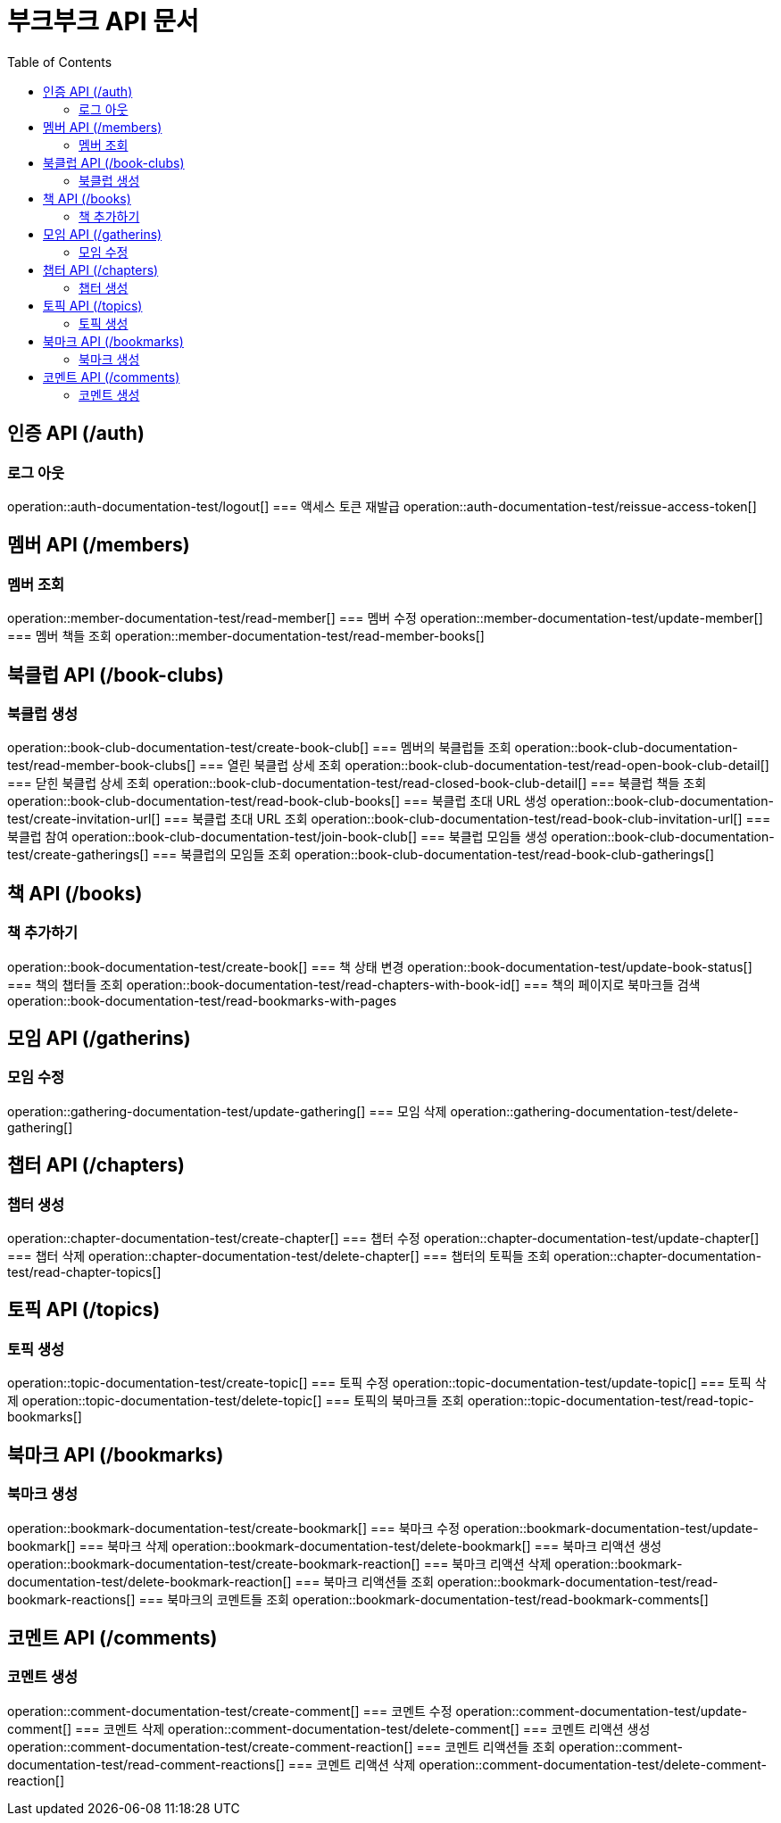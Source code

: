 = 부크부크 API 문서
:doctype: book
:icons: font
:source-highlighter: highlightjs
:toc: left
:toclevels: 2

== 인증 API (/auth)
=== 로그 아웃
operation::auth-documentation-test/logout[]
=== 액세스 토큰 재발급
operation::auth-documentation-test/reissue-access-token[]

== 멤버 API (/members)
=== 멤버 조회
operation::member-documentation-test/read-member[]
=== 멤버 수정
operation::member-documentation-test/update-member[]
=== 멤버 책들 조회
operation::member-documentation-test/read-member-books[]

== 북클럽 API (/book-clubs)
=== 북클럽 생성
operation::book-club-documentation-test/create-book-club[]
=== 멤버의 북클럽들 조회
operation::book-club-documentation-test/read-member-book-clubs[]
=== 열린 북클럽 상세 조회
operation::book-club-documentation-test/read-open-book-club-detail[]
=== 닫힌 북클럽 상세 조회
operation::book-club-documentation-test/read-closed-book-club-detail[]
=== 북클럽 책들 조회
operation::book-club-documentation-test/read-book-club-books[]
=== 북클럽 초대 URL 생성
operation::book-club-documentation-test/create-invitation-url[]
=== 북클럽 초대 URL 조회
operation::book-club-documentation-test/read-book-club-invitation-url[]
=== 북클럽 참여
operation::book-club-documentation-test/join-book-club[]
=== 북클럽 모임들 생성
operation::book-club-documentation-test/create-gatherings[]
=== 북클럽의 모임들 조회
operation::book-club-documentation-test/read-book-club-gatherings[]

== 책 API (/books)
=== 책 추가하기
operation::book-documentation-test/create-book[]
=== 책 상태 변경
operation::book-documentation-test/update-book-status[]
=== 책의 챕터들 조회
operation::book-documentation-test/read-chapters-with-book-id[]
=== 책의 페이지로 북마크들 검색
operation::book-documentation-test/read-bookmarks-with-pages

== 모임 API (/gatherins)
=== 모임 수정
operation::gathering-documentation-test/update-gathering[]
=== 모임 삭제
operation::gathering-documentation-test/delete-gathering[]

== 챕터 API (/chapters)
=== 챕터 생성
operation::chapter-documentation-test/create-chapter[]
=== 챕터 수정
operation::chapter-documentation-test/update-chapter[]
=== 챕터 삭제
operation::chapter-documentation-test/delete-chapter[]
=== 챕터의 토픽들 조회
operation::chapter-documentation-test/read-chapter-topics[]

== 토픽 API (/topics)
=== 토픽 생성
operation::topic-documentation-test/create-topic[]
=== 토픽 수정
operation::topic-documentation-test/update-topic[]
=== 토픽 삭제
operation::topic-documentation-test/delete-topic[]
=== 토픽의 북마크들 조회
operation::topic-documentation-test/read-topic-bookmarks[]

== 북마크 API (/bookmarks)
=== 북마크 생성
operation::bookmark-documentation-test/create-bookmark[]
=== 북마크 수정
operation::bookmark-documentation-test/update-bookmark[]
=== 북마크 삭제
operation::bookmark-documentation-test/delete-bookmark[]
=== 북마크 리액션 생성
operation::bookmark-documentation-test/create-bookmark-reaction[]
=== 북마크 리액션 삭제
operation::bookmark-documentation-test/delete-bookmark-reaction[]
=== 북마크 리액션들 조회
operation::bookmark-documentation-test/read-bookmark-reactions[]
=== 북마크의 코멘트들 조회
operation::bookmark-documentation-test/read-bookmark-comments[]

== 코멘트 API (/comments)
=== 코멘트 생성
operation::comment-documentation-test/create-comment[]
=== 코멘트 수정
operation::comment-documentation-test/update-comment[]
=== 코멘트 삭제
operation::comment-documentation-test/delete-comment[]
=== 코멘트 리액션 생성
operation::comment-documentation-test/create-comment-reaction[]
=== 코멘트 리액션들 조회
operation::comment-documentation-test/read-comment-reactions[]
=== 코멘트 리액션 삭제
operation::comment-documentation-test/delete-comment-reaction[]

